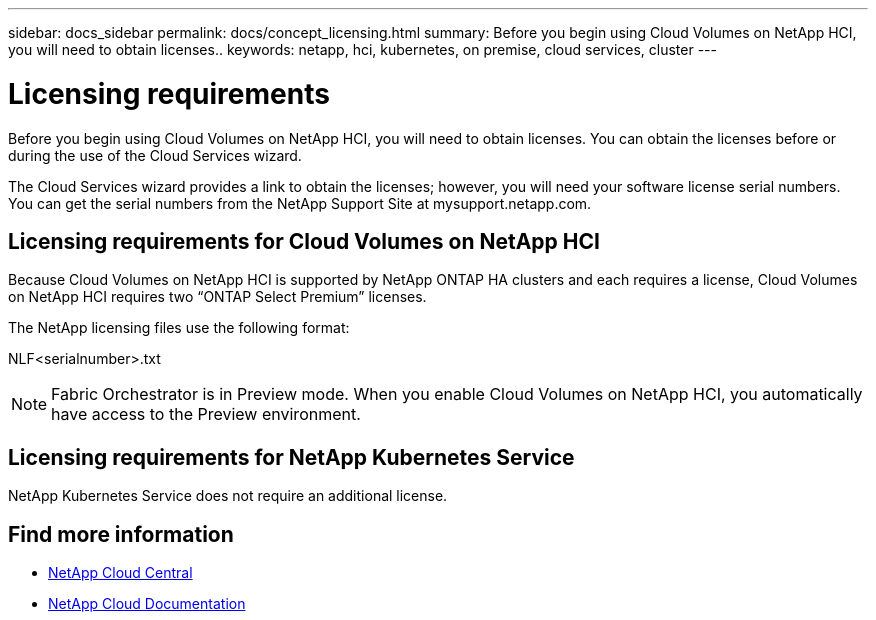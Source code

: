 ---
sidebar: docs_sidebar
permalink: docs/concept_licensing.html
summary: Before you begin using Cloud Volumes on NetApp HCI, you will need to obtain licenses..
keywords: netapp, hci, kubernetes, on premise, cloud services, cluster
---

= Licensing requirements
:hardbreaks:
:nofooter:
:icons: font
:linkattrs:
:imagesdir: ../media/

[.lead]
Before you begin using Cloud Volumes on NetApp HCI, you will need to obtain licenses. You can obtain the licenses before or during the use of the Cloud Services wizard.

The Cloud Services wizard provides a link to obtain the licenses; however, you will need your software license serial numbers. You can get the serial numbers from the NetApp Support Site at mysupport.netapp.com.


== Licensing requirements for Cloud Volumes on NetApp HCI
Because Cloud Volumes on NetApp HCI is supported by NetApp ONTAP HA clusters and each requires a license, Cloud Volumes on NetApp HCI requires two “ONTAP Select Premium” licenses.

The NetApp licensing files use the following format:

NLF<serialnumber>.txt

NOTE: Fabric Orchestrator is in Preview mode. When you enable Cloud Volumes on NetApp HCI, you automatically have access to the Preview environment.

== Licensing requirements for NetApp Kubernetes Service
NetApp Kubernetes Service does not require an additional license.


[discrete]
== Find more information
* https://cloud.netapp.com/home[NetApp Cloud Central^]
* https://docs.netapp.com/us-en/cloud/[NetApp Cloud Documentation^]
